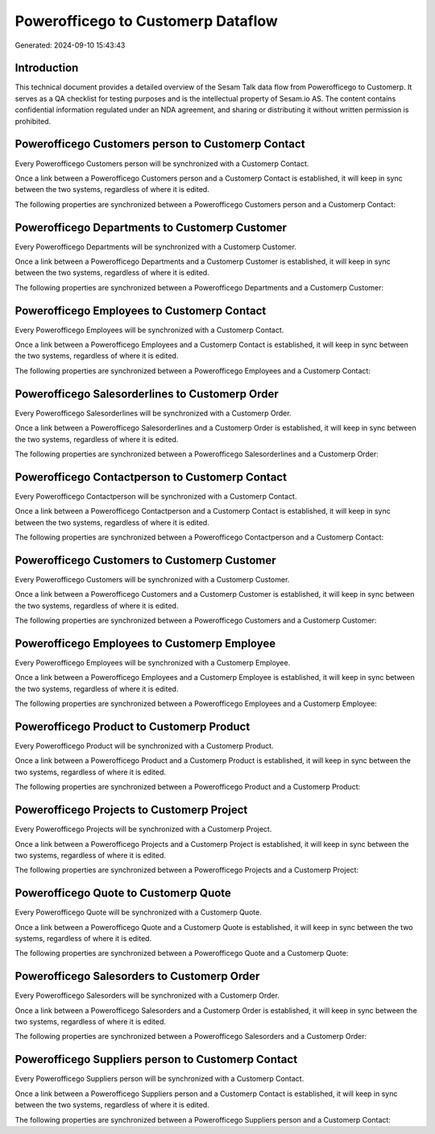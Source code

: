===================================
Powerofficego to Customerp Dataflow
===================================

Generated: 2024-09-10 15:43:43

Introduction
------------

This technical document provides a detailed overview of the Sesam Talk data flow from Powerofficego to Customerp. It serves as a QA checklist for testing purposes and is the intellectual property of Sesam.io AS. The content contains confidential information regulated under an NDA agreement, and sharing or distributing it without written permission is prohibited.

Powerofficego Customers person to Customerp Contact
---------------------------------------------------
Every Powerofficego Customers person will be synchronized with a Customerp Contact.

Once a link between a Powerofficego Customers person and a Customerp Contact is established, it will keep in sync between the two systems, regardless of where it is edited.

The following properties are synchronized between a Powerofficego Customers person and a Customerp Contact:

.. list-table::
   :header-rows: 1

   * - Powerofficego Customers person Property
     - Customerp Contact Property
     - Customerp Data Type


Powerofficego Departments to Customerp Customer
-----------------------------------------------
Every Powerofficego Departments will be synchronized with a Customerp Customer.

Once a link between a Powerofficego Departments and a Customerp Customer is established, it will keep in sync between the two systems, regardless of where it is edited.

The following properties are synchronized between a Powerofficego Departments and a Customerp Customer:

.. list-table::
   :header-rows: 1

   * - Powerofficego Departments Property
     - Customerp Customer Property
     - Customerp Data Type


Powerofficego Employees to Customerp Contact
--------------------------------------------
Every Powerofficego Employees will be synchronized with a Customerp Contact.

Once a link between a Powerofficego Employees and a Customerp Contact is established, it will keep in sync between the two systems, regardless of where it is edited.

The following properties are synchronized between a Powerofficego Employees and a Customerp Contact:

.. list-table::
   :header-rows: 1

   * - Powerofficego Employees Property
     - Customerp Contact Property
     - Customerp Data Type


Powerofficego Salesorderlines to Customerp Order
------------------------------------------------
Every Powerofficego Salesorderlines will be synchronized with a Customerp Order.

Once a link between a Powerofficego Salesorderlines and a Customerp Order is established, it will keep in sync between the two systems, regardless of where it is edited.

The following properties are synchronized between a Powerofficego Salesorderlines and a Customerp Order:

.. list-table::
   :header-rows: 1

   * - Powerofficego Salesorderlines Property
     - Customerp Order Property
     - Customerp Data Type


Powerofficego Contactperson to Customerp Contact
------------------------------------------------
Every Powerofficego Contactperson will be synchronized with a Customerp Contact.

Once a link between a Powerofficego Contactperson and a Customerp Contact is established, it will keep in sync between the two systems, regardless of where it is edited.

The following properties are synchronized between a Powerofficego Contactperson and a Customerp Contact:

.. list-table::
   :header-rows: 1

   * - Powerofficego Contactperson Property
     - Customerp Contact Property
     - Customerp Data Type


Powerofficego Customers to Customerp Customer
---------------------------------------------
Every Powerofficego Customers will be synchronized with a Customerp Customer.

Once a link between a Powerofficego Customers and a Customerp Customer is established, it will keep in sync between the two systems, regardless of where it is edited.

The following properties are synchronized between a Powerofficego Customers and a Customerp Customer:

.. list-table::
   :header-rows: 1

   * - Powerofficego Customers Property
     - Customerp Customer Property
     - Customerp Data Type


Powerofficego Employees to Customerp Employee
---------------------------------------------
Every Powerofficego Employees will be synchronized with a Customerp Employee.

Once a link between a Powerofficego Employees and a Customerp Employee is established, it will keep in sync between the two systems, regardless of where it is edited.

The following properties are synchronized between a Powerofficego Employees and a Customerp Employee:

.. list-table::
   :header-rows: 1

   * - Powerofficego Employees Property
     - Customerp Employee Property
     - Customerp Data Type


Powerofficego Product to Customerp Product
------------------------------------------
Every Powerofficego Product will be synchronized with a Customerp Product.

Once a link between a Powerofficego Product and a Customerp Product is established, it will keep in sync between the two systems, regardless of where it is edited.

The following properties are synchronized between a Powerofficego Product and a Customerp Product:

.. list-table::
   :header-rows: 1

   * - Powerofficego Product Property
     - Customerp Product Property
     - Customerp Data Type


Powerofficego Projects to Customerp Project
-------------------------------------------
Every Powerofficego Projects will be synchronized with a Customerp Project.

Once a link between a Powerofficego Projects and a Customerp Project is established, it will keep in sync between the two systems, regardless of where it is edited.

The following properties are synchronized between a Powerofficego Projects and a Customerp Project:

.. list-table::
   :header-rows: 1

   * - Powerofficego Projects Property
     - Customerp Project Property
     - Customerp Data Type


Powerofficego Quote to Customerp Quote
--------------------------------------
Every Powerofficego Quote will be synchronized with a Customerp Quote.

Once a link between a Powerofficego Quote and a Customerp Quote is established, it will keep in sync between the two systems, regardless of where it is edited.

The following properties are synchronized between a Powerofficego Quote and a Customerp Quote:

.. list-table::
   :header-rows: 1

   * - Powerofficego Quote Property
     - Customerp Quote Property
     - Customerp Data Type


Powerofficego Salesorders to Customerp Order
--------------------------------------------
Every Powerofficego Salesorders will be synchronized with a Customerp Order.

Once a link between a Powerofficego Salesorders and a Customerp Order is established, it will keep in sync between the two systems, regardless of where it is edited.

The following properties are synchronized between a Powerofficego Salesorders and a Customerp Order:

.. list-table::
   :header-rows: 1

   * - Powerofficego Salesorders Property
     - Customerp Order Property
     - Customerp Data Type


Powerofficego Suppliers person to Customerp Contact
---------------------------------------------------
Every Powerofficego Suppliers person will be synchronized with a Customerp Contact.

Once a link between a Powerofficego Suppliers person and a Customerp Contact is established, it will keep in sync between the two systems, regardless of where it is edited.

The following properties are synchronized between a Powerofficego Suppliers person and a Customerp Contact:

.. list-table::
   :header-rows: 1

   * - Powerofficego Suppliers person Property
     - Customerp Contact Property
     - Customerp Data Type

